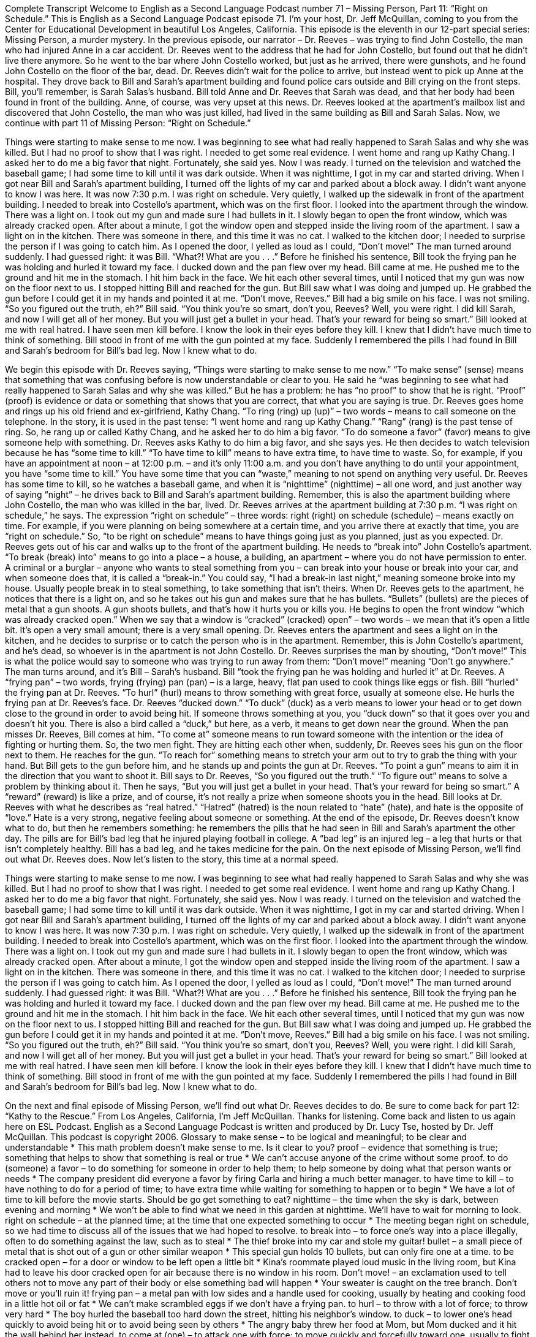 Complete Transcript
Welcome to English as a Second Language Podcast number 71 – Missing Person, Part 11: “Right on Schedule.”
This is English as a Second Language Podcast episode 71. I’m your host, Dr. Jeff McQuillan, coming to you from the Center for Educational Development in beautiful Los Angeles, California.
This episode is the eleventh in our 12-part special series: Missing Person, a murder mystery. In the previous episode, our narrator – Dr. Reeves – was trying to find John Costello, the man who had injured Anne in a car accident. Dr. Reeves went to the address that he had for John Costello, but found out that he didn’t live there anymore. So he went to the bar where John Costello worked, but just as he arrived, there were gunshots, and he found John Costello on the floor of the bar, dead.
Dr. Reeves didn’t wait for the police to arrive, but instead went to pick up Anne at the hospital. They drove back to Bill and Sarah’s apartment building and found police cars outside and Bill crying on the front steps. Bill, you’ll remember, is Sarah Salas’s husband. Bill told Anne and Dr. Reeves that Sarah was dead, and that her body had been found in front of the building. Anne, of course, was very upset at this news. Dr. Reeves looked at the apartment’s mailbox list and discovered that John Costello, the man who was just killed, had lived in the same building as Bill and Sarah Salas.
Now, we continue with part 11 of Missing Person: “Right on Schedule.”
[start of story]
Things were starting to make sense to me now. I was beginning to see what had really happened to Sarah Salas and why she was killed. But I had no proof to show that I was right. I needed to get some real evidence.
I went home and rang up Kathy Chang. I asked her to do me a big favor that night. Fortunately, she said yes. Now I was ready. I turned on the television and watched the baseball game; I had some time to kill until it was dark outside. When it was nighttime, I got in my car and started driving.
When I got near Bill and Sarah’s apartment building, I turned off the lights of my car and parked about a block away. I didn’t want anyone to know I was here. It was now 7:30 p.m. I was right on schedule.
Very quietly, I walked up the sidewalk in front of the apartment building. I needed to break into Costello’s apartment, which was on the first floor. I looked into the apartment through the window. There was a light on. I took out my gun and made sure I had bullets in it. I slowly began to open the front window, which was already cracked open. After about a minute, I got the window open and stepped inside the living room of the apartment.
I saw a light on in the kitchen. There was someone in there, and this time it was no cat. I walked to the kitchen door; I needed to surprise the person if I was going to catch him. As I opened the door, I yelled as loud as I could, “Don’t move!” The man turned around suddenly. I had guessed right: it was Bill.
“What?! What are you . . .” Before he finished his sentence, Bill took the frying pan he was holding and hurled it toward my face. I ducked down and the pan flew over my head.
Bill came at me. He pushed me to the ground and hit me in the stomach. I hit him back in the face. We hit each other several times, until I noticed that my gun was now on the floor next to us. I stopped hitting Bill and reached for the gun. But Bill saw what I was doing and jumped up. He grabbed the gun before I could get it in my hands and pointed it at me.
“Don’t move, Reeves.” Bill had a big smile on his face. I was not smiling.
“So you figured out the truth, eh?” Bill said. “You think you’re so smart, don’t you, Reeves? Well, you were right. I did kill Sarah, and now I will get all of her money. But you will just get a bullet in your head. That’s your reward for being so smart.”
Bill looked at me with real hatred. I have seen men kill before. I know the look in their eyes before they kill. I knew that I didn’t have much time to think of something. Bill stood in front of me with the gun pointed at my face. Suddenly I remembered the pills I had found in Bill and Sarah’s bedroom for Bill’s bad leg.
Now I knew what to do.
[end of story]
We begin this episode with Dr. Reeves saying, “Things were starting to make sense to me now.” “To make sense” (sense) means that something that was confusing before is now understandable or clear to you. He said he “was beginning to see what had really happened to Sarah Salas and why she was killed.” But he has a problem: he has “no proof” to show that he is right. “Proof” (proof) is evidence or data or something that shows that you are correct, that what you are saying is true.
Dr. Reeves goes home and rings up his old friend and ex-girlfriend, Kathy Chang. “To ring (ring) up (up)” – two words – means to call someone on the telephone. In the story, it is used in the past tense: “I went home and rang up Kathy Chang.” “Rang” (rang) is the past tense of ring. So, he rang up or called Kathy Chang, and he asked her to do him a big favor. “To do someone a favor” (favor) means to give someone help with something. Dr. Reeves asks Kathy to do him a big favor, and she says yes.
He then decides to watch television because he has “some time to kill.” “To have time to kill” means to have extra time, to have time to waste. So, for example, if you have an appointment at noon – at 12:00 p.m. – and it’s only 11:00 a.m. and you don’t have anything to do until your appointment, you have “some time to kill.” You have some time that you can “waste,” meaning to not spend on anything very useful. Dr. Reeves has some time to kill, so he watches a baseball game, and when it is “nighttime” (nighttime) – all one word, and just another way of saying “night” – he drives back to Bill and Sarah’s apartment building.
Remember, this is also the apartment building where John Costello, the man who was killed in the bar, lived. Dr. Reeves arrives at the apartment building at 7:30 p.m. “I was right on schedule,” he says. The expression “right on schedule” – three words: right (right) on schedule (schedule) – means exactly on time. For example, if you were planning on being somewhere at a certain time, and you arrive there at exactly that time, you are “right on schedule.” So, “to be right on schedule” means to have things going just as you planned, just as you expected.
Dr. Reeves gets out of his car and walks up to the front of the apartment building. He needs to “break into” John Costello’s apartment. “To break (break) into” means to go into a place – a house, a building, an apartment – where you do not have permission to enter. A criminal or a burglar – anyone who wants to steal something from you – can break into your house or break into your car, and when someone does that, it is called a “break-in.” You could say, “I had a break-in last night,” meaning someone broke into my house. Usually people break in to steal something, to take something that isn’t theirs.
When Dr. Reeves gets to the apartment, he notices that there is a light on, and so he takes out his gun and makes sure that he has bullets. “Bullets” (bullets) are the pieces of metal that a gun shoots. A gun shoots bullets, and that’s how it hurts you or kills you. He begins to open the front window “which was already cracked open.” When we say that a window is “cracked” (cracked) open” – two words – we mean that it’s open a little bit. It’s open a very small amount; there is a very small opening.
Dr. Reeves enters the apartment and sees a light on in the kitchen, and he decides to surprise or to catch the person who is in the apartment. Remember, this is John Costello’s apartment, and he’s dead, so whoever is in the apartment is not John Costello. Dr. Reeves surprises the man by shouting, “Don’t move!” This is what the police would say to someone who was trying to run away from them: “Don’t move!” meaning “Don’t go anywhere.” The man turns around, and it’s Bill – Sarah’s husband.
Bill “took the frying pan he was holding and hurled it” at Dr. Reeves. A “frying pan” – two words, frying (frying) pan (pan) – is a large, heavy, flat pan used to cook things like eggs or fish. Bill “hurled” the frying pan at Dr. Reeves. “To hurl” (hurl) means to throw something with great force, usually at someone else. He hurls the frying pan at Dr. Reeves’s face. Dr. Reeves “ducked down.” “To duck” (duck) as a verb means to lower your head or to get down close to the ground in order to avoid being hit. If someone throws something at you, you “duck down” so that it goes over you and doesn’t hit you. There is also a bird called a “duck,” but here, as a verb, it means to get down near the ground.
When the pan misses Dr. Reeves, Bill comes at him. “To come at” someone means to run toward someone with the intention or the idea of fighting or hurting them. So, the two men fight. They are hitting each other when, suddenly, Dr. Reeves sees his gun on the floor next to them. He reaches for the gun. “To reach for” something means to stretch your arm out to try to grab the thing with your hand. But Bill gets to the gun before him, and he stands up and points the gun at Dr. Reeves. “To point a gun” means to aim it in the direction that you want to shoot it.
Bill says to Dr. Reeves, “So you figured out the truth.” “To figure out” means to solve a problem by thinking about it. Then he says, “But you will just get a bullet in your head. That’s your reward for being so smart.” A “reward” (reward) is like a prize, and of course, it’s not really a prize when someone shoots you in the head. Bill looks at Dr. Reeves with what he describes as “real hatred.” “Hatred” (hatred) is the noun related to “hate” (hate), and hate is the opposite of “love.” Hate is a very strong, negative feeling about someone or something.
At the end of the episode, Dr. Reeves doesn’t know what to do, but then he remembers something: he remembers the pills that he had seen in Bill and Sarah’s apartment the other day. The pills are for Bill’s bad leg that he injured playing football in college. A “bad leg” is an injured leg – a leg that hurts or that isn’t completely healthy. Bill has a bad leg, and he takes medicine for the pain.
On the next episode of Missing Person, we’ll find out what Dr. Reeves does.
Now let’s listen to the story, this time at a normal speed.
[start of story]
Things were starting to make sense to me now. I was beginning to see what had really happened to Sarah Salas and why she was killed. But I had no proof to show that I was right. I needed to get some real evidence.
I went home and rang up Kathy Chang. I asked her to do me a big favor that night. Fortunately, she said yes. Now I was ready. I turned on the television and watched the baseball game; I had some time to kill until it was dark outside. When it was nighttime, I got in my car and started driving.
When I got near Bill and Sarah’s apartment building, I turned off the lights of my car and parked about a block away. I didn’t want anyone to know I was here. It was now 7:30 p.m. I was right on schedule.
Very quietly, I walked up the sidewalk in front of the apartment building. I needed to break into Costello’s apartment, which was on the first floor. I looked into the apartment through the window. There was a light on. I took out my gun and made sure I had bullets in it. I slowly began to open the front window, which was already cracked open. After about a minute, I got the window open and stepped inside the living room of the apartment.
I saw a light on in the kitchen. There was someone in there, and this time it was no cat. I walked to the kitchen door; I needed to surprise the person if I was going to catch him. As I opened the door, I yelled as loud as I could, “Don’t move!” The man turned around suddenly. I had guessed right: it was Bill.
“What?! What are you . . .” Before he finished his sentence, Bill took the frying pan he was holding and hurled it toward my face. I ducked down and the pan flew over my head.
Bill came at me. He pushed me to the ground and hit me in the stomach. I hit him back in the face. We hit each other several times, until I noticed that my gun was now on the floor next to us. I stopped hitting Bill and reached for the gun. But Bill saw what I was doing and jumped up. He grabbed the gun before I could get it in my hands and pointed it at me.
“Don’t move, Reeves.” Bill had a big smile on his face. I was not smiling.
“So you figured out the truth, eh?” Bill said. “You think you’re so smart, don’t you, Reeves? Well, you were right. I did kill Sarah, and now I will get all of her money. But you will just get a bullet in your head. That’s your reward for being so smart.”
Bill looked at me with real hatred. I have seen men kill before. I know the look in their eyes before they kill. I knew that I didn’t have much time to think of something. Bill stood in front of me with the gun pointed at my face. Suddenly I remembered the pills I had found in Bill and Sarah’s bedroom for Bill’s bad leg.
Now I knew what to do.
[end of story]
On the next and final episode of Missing Person, we’ll find out what Dr. Reeves decides to do. Be sure to come back for part 12: “Kathy to the Rescue.”
From Los Angeles, California, I’m Jeff McQuillan. Thanks for listening. Come back and listen to us again here on ESL Podcast.
English as a Second Language Podcast is written and produced by Dr. Lucy Tse, hosted by Dr. Jeff McQuillan. This podcast is copyright 2006.
Glossary
to make sense – to be logical and meaningful; to be clear and understandable
* This math problem doesn’t make sense to me. Is it clear to you?
proof – evidence that something is true; something that helps to show that something is real or true
* We can’t accuse anyone of the crime without some proof.
to do (someone) a favor – to do something for someone in order to help them; to help someone by doing what that person wants or needs
* The company president did everyone a favor by firing Carla and hiring a much better manager.
to have time to kill – to have nothing to do for a period of time; to have extra time while waiting for something to happen or to begin
* We have a lot of time to kill before the movie starts. Should be go get something to eat?
nighttime – the time when the sky is dark, between evening and morning
* We won’t be able to find what we need in this garden at nighttime. We’ll have to wait for morning to look.
right on schedule – at the planned time; at the time that one expected something to occur
* The meeting began right on schedule, so we had time to discuss all of the issues that we had hoped to resolve.
to break into – to force one’s way into a place illegally, often to do something against the law, such as to steal
* The thief broke into my car and stole my guitar!
bullet – a small piece of metal that is shot out of a gun or other similar weapon
* This special gun holds 10 bullets, but can only fire one at a time.
to be cracked open – for a door or window to be left open a little bit
* Kina’s roommate played loud music in the living room, but Kina had to leave his door cracked open for air because there is no window in his room.
Don’t move! – an exclamation used to tell others not to move any part of their body or else something bad will happen
* Your sweater is caught on the tree branch. Don’t move or you’ll ruin it!
frying pan – a metal pan with low sides and a handle used for cooking, usually by heating and cooking food in a little hot oil or fat
* We can’t make scrambled eggs if we don’t have a frying pan.
to hurl – to throw with a lot of force; to throw very hard
* The boy hurled the baseball too hard down the street, hitting his neighbor’s window.
to duck – to lower one’s head quickly to avoid being hit or to avoid being seen by others
* The angry baby threw her food at Mom, but Mom ducked and it hit the wall behind her instead.
to come at (one) – to attack one with force; to move quickly and forcefully toward one, usually to fight
* Two big guys came at me outside of the bar and starting hitting me in the face.
to figure out – to find the source or reason for a problem; to discover the cause of a problem
* Monica couldn’t figure out why her friend Josh was mad at her until she talked to Josh’s sister.
reward – something given as recognition of good behavior or achievement
* Manuel received a gold watch as his reward for working at the company for 25 years.
hatred – disliking something very much; feeling an intense dislike
* What Joshua feels for his brother isn’t hatred, but they don’t agree on many things and they don’t like spending time together.
Culture Note
Remembering the Dead
People often say that talking about death and dying is morbid. If you’re “morbid,” you are showing an unnatural or unhealthy interest in unpleasant and disturbing topics, such as illness and death.
But other people think it is simply practical to prepare for death by making arrangements ahead of time. This way, they are confident that their wishes “will be honored” (will be respected).
Some people “put a lot of thought into” (think deeply about) how they want to be remembered by family or friends and what they want done with their bodies once they die.
Most people want to be “buried” (placed in the ground). Others want to be “cremated” (burned completely) and have the “ashes” (black or gray powder left after burning) kept in an “urn” (tall stone or metal container for storing ashes) or to be “scattered” (thrown in a random way) in a meaningful place.
Now, there are companies that will take your ashes and press them into a “vinyl record,” one of those black, round “disks” (flat circles) that is used to play music popular starting about 50 years ago. These companies provide a service that will allow you to select any recording – your favorite song, a recorded message from you to your family, your “last will and testament” (legal document stating what you want done with your money and property after you die) – and create a record using your ashes. This way, you can “live on” (for others to remember you) in something that you leave for your family or friends.